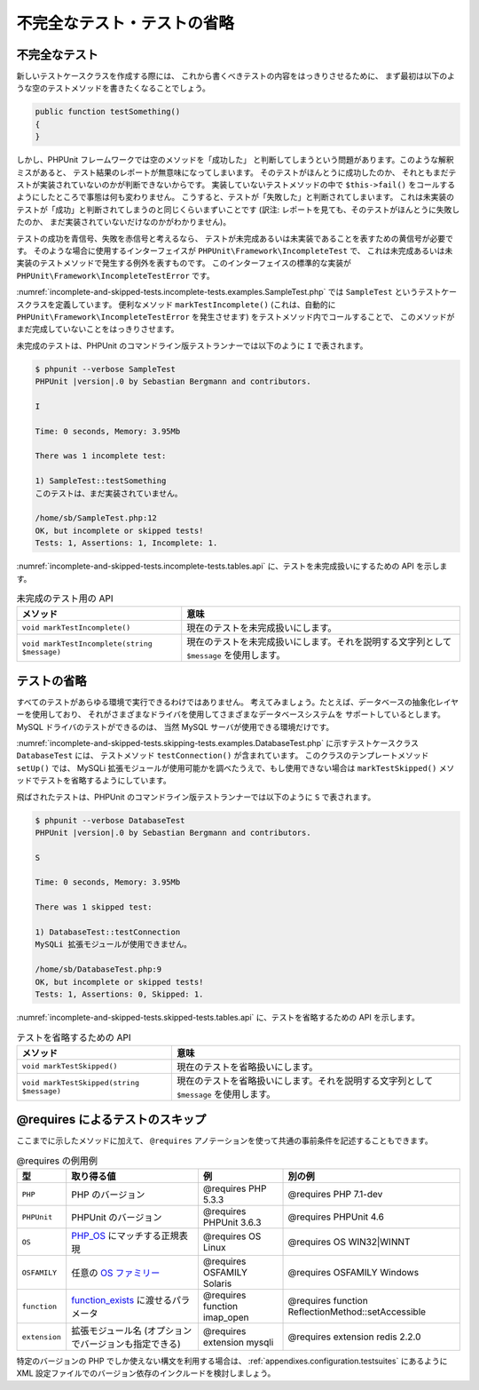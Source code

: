 

.. _incomplete-and-skipped-tests:

============================
不完全なテスト・テストの省略
============================

.. _incomplete-and-skipped-tests.incomplete-tests:

不完全なテスト
##############

新しいテストケースクラスを作成する際には、
これから書くべきテストの内容をはっきりさせるために、
まず最初は以下のような空のテストメソッドを書きたくなることでしょう。

.. code-block:: php

    public function testSomething()
    {
    }

しかし、PHPUnit フレームワークでは空のメソッドを「成功した」
と判断してしまうという問題があります。このような解釈ミスがあると、
テスト結果のレポートが無意味になってしまいます。
そのテストがほんとうに成功したのか、
それともまだテストが実装されていないのかが判断できないからです。
実装していないテストメソッドの中で ``$this->fail()``
をコールするようにしたところで事態は何も変わりません。
こうすると、テストが「失敗した」と判断されてしまいます。
これは未実装のテストが「成功」と判断されてしまうのと同じくらいまずいことです
(訳注: レポートを見ても、そのテストがほんとうに失敗したのか、
まだ実装されていないだけなのかがわかりません)。

テストの成功を青信号、失敗を赤信号と考えるなら、
テストが未完成あるいは未実装であることを表すための黄信号が必要です。
そのような場合に使用するインターフェイスが
``PHPUnit\Framework\IncompleteTest`` で、
これは未完成あるいは未実装のテストメソッドで発生する例外を表すものです。
このインターフェイスの標準的な実装が
``PHPUnit\Framework\IncompleteTestError`` です。

:numref:`incomplete-and-skipped-tests.incomplete-tests.examples.SampleTest.php`
では ``SampleTest`` というテストケースクラスを定義しています。
便利なメソッド ``markTestIncomplete()``
(これは、自動的に ``PHPUnit\Framework\IncompleteTestError``
を発生させます) をテストメソッド内でコールすることで、
このメソッドがまだ完成していないことをはっきりさせます。

.. code-block:: php
    :caption: テストに未完成の印をつける
    :name: incomplete-and-skipped-tests.incomplete-tests.examples.SampleTest.php

    <?php
    use PHPUnit\Framework\TestCase;

    class SampleTest extends TestCase
    {
        public function testSomething()
        {
            // オプション: お望みなら、ここで何かのテストをしてください。
            $this->assertTrue(true, 'これは動いているはずです。');

            // ここで処理を止め、テストが未完成であるという印をつけます。
            $this->markTestIncomplete(
              'このテストは、まだ実装されていません。'
            );
        }
    }
    ?>

未完成のテストは、PHPUnit のコマンドライン版テストランナーでは以下のように
``I`` で表されます。

.. code-block:: bash

    $ phpunit --verbose SampleTest
    PHPUnit |version|.0 by Sebastian Bergmann and contributors.

    I

    Time: 0 seconds, Memory: 3.95Mb

    There was 1 incomplete test:

    1) SampleTest::testSomething
    このテストは、まだ実装されていません。

    /home/sb/SampleTest.php:12
    OK, but incomplete or skipped tests!
    Tests: 1, Assertions: 1, Incomplete: 1.

:numref:`incomplete-and-skipped-tests.incomplete-tests.tables.api`
に、テストを未完成扱いにするための API を示します。

.. rst-class:: table
.. list-table:: 未完成のテスト用の API
    :name: incomplete-and-skipped-tests.incomplete-tests.tables.api
    :header-rows: 1

    * - メソッド
      - 意味
    * - ``void markTestIncomplete()``
      - 現在のテストを未完成扱いにします。
    * - ``void markTestIncomplete(string $message)``
      - 現在のテストを未完成扱いにします。それを説明する文字列として ``$message`` を使用します。

.. _incomplete-and-skipped-tests.skipping-tests:

テストの省略
############

すべてのテストがあらゆる環境で実行できるわけではありません。
考えてみましょう。たとえば、データベースの抽象化レイヤーを使用しており、
それがさまざまなドライバを使用してさまざまなデータベースシステムを
サポートしているとします。MySQL ドライバのテストができるのは、
当然 MySQL サーバが使用できる環境だけです。

:numref:`incomplete-and-skipped-tests.skipping-tests.examples.DatabaseTest.php`
に示すテストケースクラス ``DatabaseTest`` には、
テストメソッド ``testConnection()`` が含まれています。
このクラスのテンプレートメソッド ``setUp()`` では、
MySQLi 拡張モジュールが使用可能かを調べたうえで、もし使用できない場合は
``markTestSkipped()`` メソッドでテストを省略するようにしています。

.. code-block:: php
    :caption: テストを省略する
    :name: incomplete-and-skipped-tests.skipping-tests.examples.DatabaseTest.php

    <?php
    use PHPUnit\Framework\TestCase;

    class DatabaseTest extends TestCase
    {
        protected function setUp()
        {
            if (!extension_loaded('mysqli')) {
                $this->markTestSkipped(
                  'MySQLi 拡張モジュールが使用できません。'
                );
            }
        }

        public function testConnection()
        {
            // ...
        }
    }
    ?>

飛ばされたテストは、PHPUnit のコマンドライン版テストランナーでは以下のように
``S`` で表されます。

.. code-block:: bash

    $ phpunit --verbose DatabaseTest
    PHPUnit |version|.0 by Sebastian Bergmann and contributors.

    S

    Time: 0 seconds, Memory: 3.95Mb

    There was 1 skipped test:

    1) DatabaseTest::testConnection
    MySQLi 拡張モジュールが使用できません。

    /home/sb/DatabaseTest.php:9
    OK, but incomplete or skipped tests!
    Tests: 1, Assertions: 0, Skipped: 1.

:numref:`incomplete-and-skipped-tests.skipped-tests.tables.api`
に、テストを省略するための API を示します。

.. rst-class:: table
.. list-table:: テストを省略するための API
    :name: incomplete-and-skipped-tests.skipped-tests.tables.api
    :header-rows: 1

    * - メソッド
      - 意味
    * - ``void markTestSkipped()``
      - 現在のテストを省略扱いにします。
    * - ``void markTestSkipped(string $message)``
      - 現在のテストを省略扱いにします。それを説明する文字列として ``$message`` を使用します。

.. _incomplete-and-skipped-tests.skipping-tests-using-requires:

@requires によるテストのスキップ
################################

ここまでに示したメソッドに加えて、
``@requires`` アノテーションを使って共通の事前条件を記述することもできます。

.. rst-class:: table
.. list-table:: @requires の例用例
    :name: incomplete-and-skipped-tests.requires.tables.api
    :header-rows: 1

    * - 型
      - 取り得る値
      - 例
      - 別の例
    * - ``PHP``
      - PHP のバージョン
      - @requires PHP 5.3.3
      - @requires PHP 7.1-dev
    * - ``PHPUnit``
      - PHPUnit のバージョン
      - @requires PHPUnit 3.6.3
      - @requires PHPUnit 4.6
    * - ``OS``
      - `PHP_OS <http://php.net/manual/ja/reserved.constants.php#constant.php-os>`_ にマッチする正規表現
      - @requires OS Linux
      - @requires OS WIN32|WINNT
    * - ``OSFAMILY``
      - 任意の `OS ファミリー <http://php.net/manual/ja/reserved.constants.php#constant.php-os-family>`_
      - @requires OSFAMILY Solaris
      - @requires OSFAMILY Windows
    * - ``function``
      - `function_exists <http://php.net/function_exists>`_ に渡せるパラメータ
      - @requires function imap_open
      - @requires function ReflectionMethod::setAccessible
    * - ``extension``
      - 拡張モジュール名 (オプションでバージョンも指定できる)
      - @requires extension mysqli
      - @requires extension redis 2.2.0

.. code-block:: php
    :caption: @requires を使ったテストケースのスキップ
    :name: incomplete-and-skipped-tests.skipping-tests.examples.DatabaseClassSkippingTest.php

    <?php
    use PHPUnit\Framework\TestCase;

    /**
     * @requires extension mysqli
     */
    class DatabaseTest extends TestCase
    {
        /**
         * @requires PHP 5.3
         */
        public function testConnection()
        {
            // このテストには mysqli 拡張モジュールと PHP 5.3 以降が必須です
        }

        // ... その他のすべてのテストには mysqli 拡張モジュールが必須です
    }
    ?>

特定のバージョンの PHP でしか使えない構文を利用する場合は、
:ref:`appendixes.configuration.testsuites`
にあるように XML 設定ファイルでのバージョン依存のインクルードを検討しましょう。


